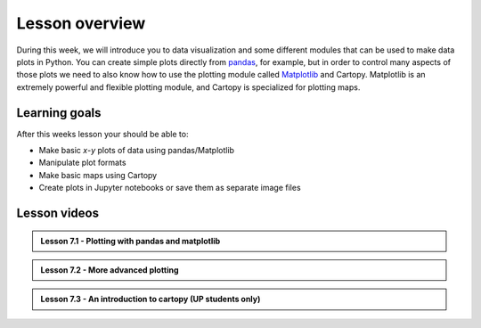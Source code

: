 Lesson overview
===============

During this week, we will introduce you to data visualization and some different modules that can be used to make data plots in Python.
You can create simple plots directly from `pandas <http://pandas.pydata.org/>`__, for example, but in order to control many aspects of those plots we need to also know how to use the plotting module called `Matplotlib <http://matplotlib.org/>`__ and Cartopy.
Matplotlib is an extremely powerful and flexible plotting module, and Cartopy is specialized for plotting maps.

Learning goals
--------------

After this weeks lesson your should be able to:

- Make basic *x*-*y* plots of data using pandas/Matplotlib
- Manipulate plot formats
- Make basic maps using Cartopy
- Create plots in Jupyter notebooks or save them as separate image files


Lesson videos
-------------
 
.. admonition:: Lesson 7.1 - Plotting with pandas and matplotlib
  
    .. raw:: html

        <iframe width="560" height="315" src="https://www.youtube.com/embed/9NaCyRBARRU?si=qsSU7RZ6_dX4WDPG" title="YouTube video player" frameborder="0" allow="accelerometer; autoplay; clipboard-write; encrypted-media; gyroscope; picture-in-picture; web-share" referrerpolicy="strict-origin-when-cross-origin" allowfullscreen></iframe>
        <p>J.D. Dianala, 2023. University of the Philippines. </p>

.. admonition:: Lesson 7.2 - More advanced plotting
  
    .. raw:: html
    
        <iframe width="560" height="315" src="https://www.youtube.com/embed/0RjdaLt9xzQ?si=-WBDOFJzJGCMwwaw" title="YouTube video player" frameborder="0" allow="accelerometer; autoplay; clipboard-write; encrypted-media; gyroscope; picture-in-picture; web-share" referrerpolicy="strict-origin-when-cross-origin" allowfullscreen></iframe>
        <p>J.D. Dianala, 2023. University of the Philippines. </p>
        
.. admonition:: Lesson 7.3 - An introduction to cartopy (UP students only)
  
    .. raw:: html
    
        <iframe width="560" height="315" src="https://www.youtube.com/embed/8eyGJT4VNr8?si=o_XMwnQ8jJiuyBMy" title="YouTube video player" frameborder="0" allow="accelerometer; autoplay; clipboard-write; encrypted-media; gyroscope; picture-in-picture; web-share" referrerpolicy="strict-origin-when-cross-origin" allowfullscreen></iframe>
        <p>J.D. Dianala, 2023. University of the Philippines. </p>